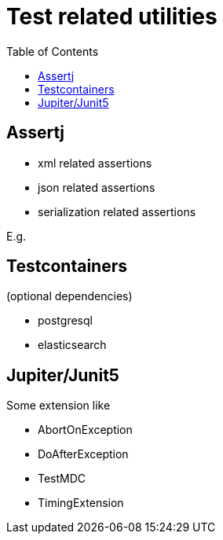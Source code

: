 = Test related utilities
:toc:

== Assertj

- xml related assertions
- json related assertions
- serialization related assertions

E.g.
[source, java]
----
----



== Testcontainers

(optional dependencies)

- postgresql
- elasticsearch

== Jupiter/Junit5

Some extension like

- AbortOnException
- DoAfterException
- TestMDC
- TimingExtension

